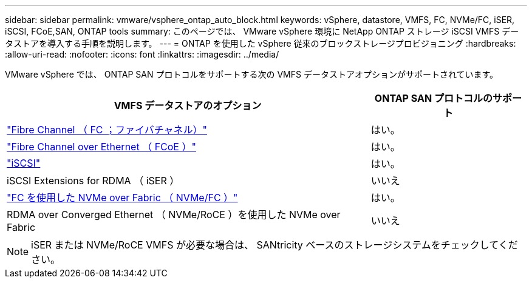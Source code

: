 ---
sidebar: sidebar 
permalink: vmware/vsphere_ontap_auto_block.html 
keywords: vSphere, datastore, VMFS, FC, NVMe/FC, iSER, iSCSI, FCoE,SAN, ONTAP tools 
summary: このページでは、 VMware vSphere 環境に NetApp ONTAP ストレージ iSCSI VMFS データストアを導入する手順を説明します。 
---
= ONTAP を使用した vSphere 従来のブロックストレージプロビジョニング
:hardbreaks:
:allow-uri-read: 
:nofooter: 
:icons: font
:linkattrs: 
:imagesdir: ../media/


[role="lead"]
VMware vSphere では、 ONTAP SAN プロトコルをサポートする次の VMFS データストアオプションがサポートされています。

[cols="70%, 30%"]
|===
| VMFS データストアのオプション | ONTAP SAN プロトコルのサポート 


 a| 
link:vsphere_ontap_auto_block_fc.html["Fibre Channel （ FC ；ファイバチャネル）"]
| はい。 


 a| 
link:vsphere_ontap_auto_block_fcoe.html["Fibre Channel over Ethernet （ FCoE ）"]
| はい。 


 a| 
link:vsphere_ontap_auto_block_iscsi.html["iSCSI"]
| はい。 


| iSCSI Extensions for RDMA （ iSER ） | いいえ 


 a| 
link:vsphere_ontap_auto_block_nvmeof.html["FC を使用した NVMe over Fabric （ NVMe/FC ）"]
| はい。 


| RDMA over Converged Ethernet （ NVMe/RoCE ）を使用した NVMe over Fabric | いいえ 
|===

NOTE: iSER または NVMe/RoCE VMFS が必要な場合は、 SANtricity ベースのストレージシステムをチェックしてください。
